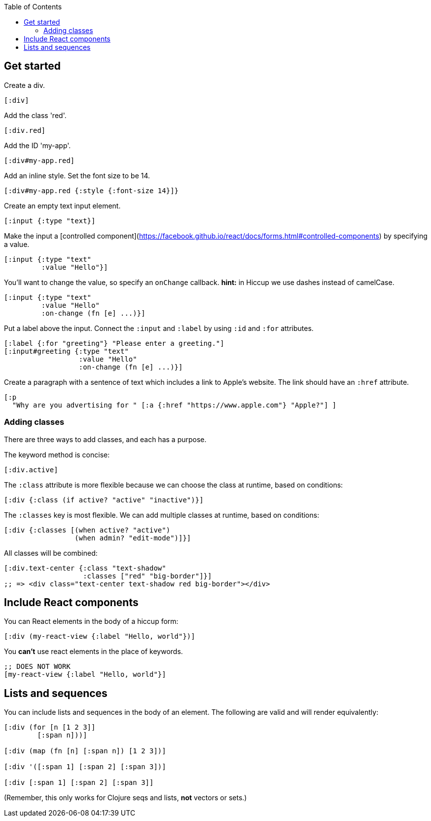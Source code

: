 :toc:

## Get started

Create a div.

```clj
[:div]
```

Add the class 'red'.
```clj
[:div.red]
```

Add the ID 'my-app'.
```clj
[:div#my-app.red]
```

Add an inline style. Set the font size to be 14.
```clj
[:div#my-app.red {:style {:font-size 14}]}
```

Create an empty text input element.
```clj
[:input {:type "text}]
```

Make the input a [controlled component](https://facebook.github.io/react/docs/forms.html#controlled-components) by specifying a value.
```clj
[:input {:type "text" 
         :value "Hello"}]
```

You'll want to change the value, so specify an `onChange` callback. **hint:** in Hiccup we use dashes instead of camelCase.
```clj
[:input {:type "text" 
         :value "Hello"
         :on-change (fn [e] ...)}]
```

Put a label above the input. Connect the `:input` and `:label` by using `:id` and `:for` attributes.

```clj
[:label {:for "greeting"} "Please enter a greeting."]
[:input#greeting {:type "text" 
                  :value "Hello"
                  :on-change (fn [e] ...)}]
```

Create a paragraph with a sentence of text which includes a link to Apple's website. The link should have an `:href` attribute.

```clj
[:p 
  "Why are you advertising for " [:a {:href "https://www.apple.com"} "Apple?"] ]
```

### Adding classes

There are three ways to add classes, and each has a purpose. 

The keyword method is concise:

```clj
[:div.active]
```

The `:class` attribute is more flexible because we can choose the class at runtime, based on conditions:

```clj
[:div {:class (if active? "active" "inactive")}]
```

The `:classes` key is most flexible. We can add multiple classes at runtime, based on conditions:

```clj
[:div {:classes [(when active? "active")
                 (when admin? "edit-mode")]}]
```

All classes will be combined:

```clj
[:div.text-center {:class "text-shadow"
                   :classes ["red" "big-border"]}]
;; => <div class="text-center text-shadow red big-border"></div>
```

## Include React components

You can React elements in the body of a hiccup form:

```clj
[:div (my-react-view {:label "Hello, world"})]
```

You **can't** use react elements in the place of keywords.

```clj
;; DOES NOT WORK
[my-react-view {:label "Hello, world"}]
```

## Lists and sequences 

You can include lists and sequences in the body of an element. The following are valid and will render equivalently:

```clj

[:div (for [n [1 2 3]]
        [:span n]))]

[:div (map (fn [n] [:span n]) [1 2 3])]

[:div '([:span 1] [:span 2] [:span 3])]

[:div [:span 1] [:span 2] [:span 3]]

```

(Remember, this only works for Clojure seqs and lists, *not* vectors or sets.)